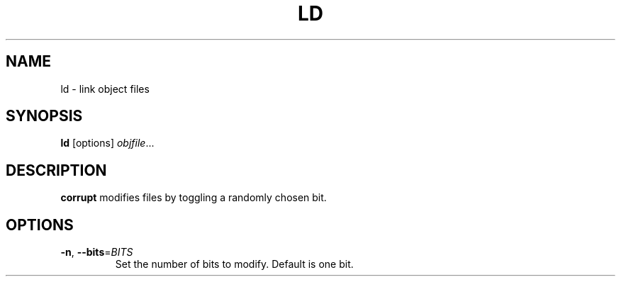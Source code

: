 .TH LD 1
.SH NAME
ld \- link object files
.SH SYNOPSIS
.B ld
[options]
.IR objfile ...
.SH DESCRIPTION
.B corrupt
modifies files by toggling a randomly chosen bit.
.SH OPTIONS
.TP
.BR \-n ", " \-\-bits =\fIBITS\fR
Set the number of bits to modify.
Default is one bit.
